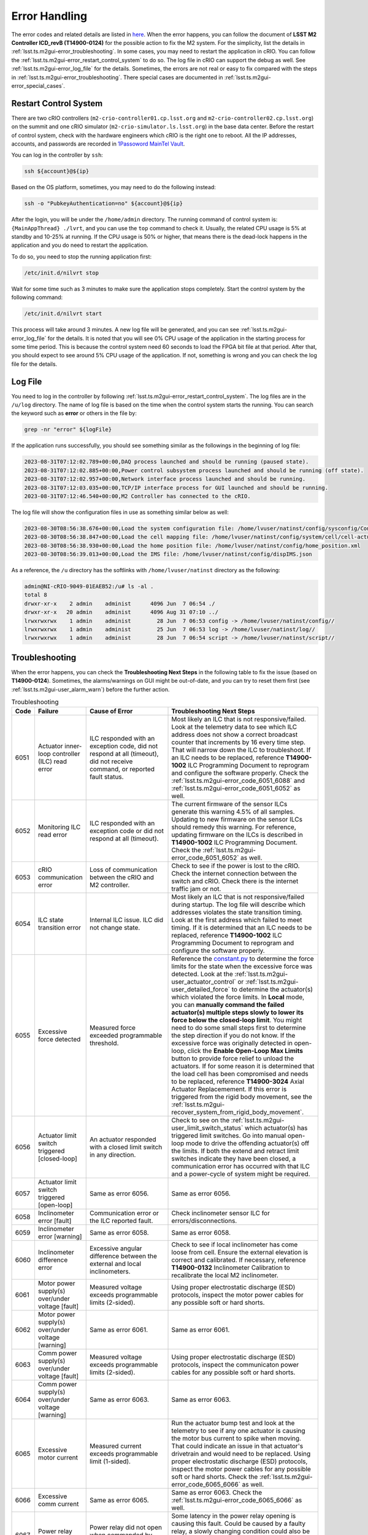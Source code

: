 .. _Error_Handling:

################
Error Handling
################

The error codes and related details are listed in `here <https://github.com/lsst-ts/ts_config_mttcs/blob/develop/MTM2/v2/error_code.tsv>`_.
When the error happens, you can follow the document of **LSST M2 Controller ICD_revB (T14900-0124)** for the possible action to fix the M2 system.
For the simplicity, list the details in :ref:`lsst.ts.m2gui-error_troubleshooting`.
In some cases, you may need to restart the application in cRIO.
You can follow the :ref:`lsst.ts.m2gui-error_restart_control_system` to do so.
The log file in cRIO can support the debug as well.
See :ref:`lsst.ts.m2gui-error_log_file` for the details.
Sometimes, the errors are not real or easy to fix compared with the steps in :ref:`lsst.ts.m2gui-error_troubleshooting`.
There special cases are documented in :ref:`lsst.ts.m2gui-error_special_cases`.

.. _lsst.ts.m2gui-error_restart_control_system:

Restart Control System
======================

There are two cRIO controllers (``m2-crio-controller01.cp.lsst.org`` and ``m2-crio-controller02.cp.lsst.org``) on the summit and one cRIO simulator (``m2-crio-simulator.ls.lsst.org``) in the base data center.
Before the restart of control system, check with the hardware engineers which cRIO is the right one to reboot.
All the IP addresses, accounts, and passwords are recorded in `1Passoword MainTel Vault <https://lsstit.1password.com/signin>`_.

You can log in the controller by ``ssh``:

.. code:: bash

    ssh ${account}@${ip}

Based on the OS platform, sometimes, you may need to do the following instead:

.. code:: bash

    ssh -o "PubkeyAuthentication=no" ${account}@${ip}

After the login, you will be under the ``/home/admin`` directory.
The running command of control system is: ``{MainAppThread} ./lvrt``, and you can use the ``top`` command to check it.
Usually, the related CPU usage is 5% at standby and 10-25% at running.
If the CPU usage is 50% or higher, that means there is the dead-lock happens in the application and you do need to restart the application.

To do so, you need to stop the running application first:

.. code:: bash

    /etc/init.d/nilvrt stop

Wait for some time such as 3 minutes to make sure the application stops completely.
Start the control system by the following command:

.. code:: bash

    /etc/init.d/nilvrt start

This process will take around 3 minutes.
A new log file will be generated, and you can see :ref:`lsst.ts.m2gui-error_log_file` for the details.
It is noted that you will see 0% CPU usage of the application in the starting process for some time period.
This is because the control system need 60 seconds to load the FPGA bit file at that period.
After that, you should expect to see around 5% CPU usage of the application.
If not, something is wrong and you can check the log file for the details.

.. _lsst.ts.m2gui-error_log_file:

Log File
========

You need to log in the controller by following :ref:`lsst.ts.m2gui-error_restart_control_system`.
The log files are in the ``/u/log`` directory.
The name of log file is based on the time when the control system starts the running.
You can search the keyword such as **error** or others in the file by:

.. code:: bash

    grep -nr "error" ${logFile}

If the application runs successfully, you should see something similar as the followings in the beginning of log file:

.. code::

    2023-08-31T07:12:02.789+00:00,DAQ process launched and should be running (paused state).
    2023-08-31T07:12:02.885+00:00,Power control subsystem process launched and should be running (off state).
    2023-08-31T07:12:02.957+00:00,Network interface process launched and should be running.
    2023-08-31T07:12:03.035+00:00,TCP/IP interface process for GUI launched and should be running.
    2023-08-31T07:12:46.540+00:00,M2 Controller has connected to the cRIO.

The log file will show the configuration files in use as something similar below as well:

.. code::

    2023-08-30T08:56:38.676+00:00,Load the system configuration file: /home/lvuser/natinst/config/sysconfig/Configurable_File_Description_20180831T092556_surrogate_handling.csv
    2023-08-30T08:56:38.847+00:00,Load the cell mapping file: /home/lvuser/natinst/config/system/cell/cell-actuator_mapping_file.xml
    2023-08-30T08:56:38.930+00:00,Load the home position file: /home/lvuser/natinst/config/home_position.xml
    2023-08-30T08:56:39.013+00:00,Load the IMS file: /home/lvuser/natinst/config/dispIMS.json

As a reference, the ``/u`` directory has the softlinks with ``/home/lvuser/natinst`` directory as the following:

.. code::

    admin@NI-cRIO-9049-01EAEB52:/u# ls -al .
    total 8
    drwxr-xr-x    2 admin    administ      4096 Jun  7 06:54 ./
    drwxr-xr-x   20 admin    administ      4096 Aug 31 07:10 ../
    lrwxrwxrwx    1 admin    administ        28 Jun  7 06:53 config -> /home/lvuser/natinst/config//
    lrwxrwxrwx    1 admin    administ        25 Jun  7 06:53 log -> /home/lvuser/natinst/log//
    lrwxrwxrwx    1 admin    administ        28 Jun  7 06:54 script -> /home/lvuser/natinst/script//

.. _lsst.ts.m2gui-error_troubleshooting:

Troubleshooting
================

When the error happens, you can check the **Troubleshooting Next Steps** in the following table to fix the issue (based on **T14900-0124**).
Sometimes, the alarms/warnings on GUI might be out-of-date, and you can try to reset them first (see :ref:`lsst.ts.m2gui-user_alarm_warn`) before the further action.

.. list-table:: Troubleshooting
   :widths: 10 40 70 120
   :header-rows: 1

   * - Code
     - Failure
     - Cause of Error
     - Troubleshooting Next Steps
   * - 6051
     - Actuator inner-loop controller (ILC) read error
     - ILC responded with an exception code, did not respond at all (timeout), did not receive command, or reported fault status.
     - Most likely an ILC that is not responsive/failed. Look at the telemetry data to see which ILC address does not show a correct broadcast counter that increments by 16 every time step. That will narrow down the ILC to troubleshoot. If an ILC needs to be replaced, reference **T14900-1002** ILC Programming Document to reprogram and configure the software properly. Check the :ref:`lsst.ts.m2gui-error_code_6051_6088` and :ref:`lsst.ts.m2gui-error_code_6051_6052` as well.
   * - 6052
     - Monitoring ILC read error
     - ILC responded with an exception code or did not respond at all (timeout).
     - The current firmware of the sensor ILCs generate this warning 4.5% of all samples. Updating to new firmware on the sensor ILCs should remedy this warning. For reference, updating firmware on the ILCs is described in **T14900-1002** ILC Programming Document. Check the :ref:`lsst.ts.m2gui-error_code_6051_6052` as well.
   * - 6053
     - cRIO communication error
     - Loss of communication between the cRIO and M2 controller.
     - Check to see if the power is lost to the cRIO. Check the internet connection between the switch and cRIO. Check there is the internet traffic jam or not.
   * - 6054
     - ILC state transition error
     - Internal ILC issue. ILC did not change state.
     - Most likely an ILC that is not responsive/failed during startup. The log file will describe which addresses violates the state transition timing. Look at the first address which failed to meet timing. If it is determined that an ILC needs to be replaced, reference **T14900-1002** ILC Programming Document to reprogram and configure the software properly.
   * - 6055
     - Excessive force detected
     - Measured force exceeded programmable threshold.
     - Reference the `constant.py <https://github.com/lsst-ts/ts_m2com/blob/develop/python/lsst/ts/m2com/constant.py>`_ to determine the force limits for the state when the excessive force was detected. Look at the :ref:`lsst.ts.m2gui-user_actuator_control` or :ref:`lsst.ts.m2gui-user_detailed_force` to determine the actuator(s) which violated the force limits. In **Local** mode, you can **manually command the failed actuator(s) multiple steps slowly to lower its force below the closed-loop limit**. You might need to do some small steps first to determine the step direction if you do not know. If the excessive force was originally detected in open-loop, click the **Enable Open-Loop Max Limits** button to provide force relief to unload the actuators. If for some reason it is determined that the load cell has been compromised and needs to be replaced, reference **T14900-3024** Axial Actuator Replacemement. If this error is triggered from the rigid body movement, see the :ref:`lsst.ts.m2gui-recover_system_from_rigid_body_movement`.
   * - 6056
     - Actuator limit switch triggered [closed-loop]
     - An actuator responded with a closed limit switch in any direction.
     - Check to see on the :ref:`lsst.ts.m2gui-user_limit_switch_status` which actuator(s) has triggered limit switches. Go into manual open-loop mode to drive the offending actuator(s) off the limits. If both the extend and retract limit switches indicate they have been closed, a communication error has occurred with that ILC and a power-cycle of system might be required.
   * - 6057
     - Actuator limit switch triggered [open-loop]
     - Same as error 6056.
     - Same as error 6056.
   * - 6058
     - Inclinometer error [fault]
     - Communication error or the ILC reported fault.
     - Check inclinometer sensor ILC for errors/disconnections.
   * - 6059
     - Inclinometer error [warning]
     - Same as error 6058.
     - Same as error 6058.
   * - 6060
     - Inclinometer difference error
     - Excessive angular difference between the external and local inclinometers.
     - Check to see if local inclinometer has come loose from cell. Ensure the external elevation is correct and calibrated. If necessary, reference **T14900-0132** Inclinometer Calibration to recalibrate the local M2 inclinometer.
   * - 6061
     - Motor power supply(s) over/under voltage [fault]
     - Measured voltage exceeds programmable limits (2-sided).
     - Using proper electrostatic discharge (ESD) protocols, inspect the motor power cables for any possible soft or hard shorts.
   * - 6062
     - Motor power supply(s) over/under voltage [warning]
     - Same as error 6061.
     - Same as error 6061.
   * - 6063
     - Comm power supply(s) over/under voltage [fault]
     - Measured voltage exceeds programmable limits (2-sided).
     - Using proper electrostatic discharge (ESD) protocols, inspect the communicaton power cables for any possible soft or hard shorts.
   * - 6064
     - Comm power supply(s) over/under voltage [warning]
     - Same as error 6063.
     - Same as error 6063.
   * - 6065
     - Excessive motor current
     - Measured current exceeds programmable limit (1-sided).
     - Run the actuator bump test and look at the telemetry to see if any one actuator is causing the motor bus current to spike when moving. That could indicate an issue in that actuator's drivetrain and would need to be replaced. Using proper electrostatic discharge (ESD) protocols, inspect the motor power cables for any possible soft or hard shorts. Check the :ref:`lsst.ts.m2gui-error_code_6065_6066` as well.
   * - 6066
     - Excessive comm current
     - Same as error 6065.
     - Same as error 6063. Check the :ref:`lsst.ts.m2gui-error_code_6065_6066` as well.
   * - 6067
     - Power relay opening fault
     - Power relay did not open when commanded by software.
     - Some latency in the power relay opening is causing this fault. Could be caused by a faulty relay, a slowly changing condition could also be slowing down the opening of the relays. If necessary, the power relay opening threshold can be increased in software.
   * - 6068
     - Power supply health fault
     - Binary outputs signal power supply health fault.
     - Binary signal that indicates the self-health monitoring within the power supplies have detected an issue. Repair or replace the offending power supply.
   * - 6069
     - Multi-breaker trip on same comm power feed
     - Breaker feedback showed two or more breaker trips.
     - Same as error 6063.
   * - 6070
     - Multi-breaker trip on same motor power feed
     - Same as error 6069.
     - Same as error 6061.
   * - 6071
     - Single breaker trip
     - Breaker feedback showed single breaker trip.
     - Same as errors 6061 and 6063.
   * - 6072
     - Power supply load sharing error
     - Based on binary output from redundancy module.
     - Could be caused by a bad power supply redundancy module or an actual mismatch in power supply load sharing. If the power supplies are not contributing equal loading, it may also be possible that the power supply health fault could be seen (error 6068). In either case, try replacing the redundancy module or using different power supplies.
   * - 6073
     - cRIO 50 msec cycle time monitor [fault]
     - Measured loop time exceeded 50 ms for three consecutive cycles.
     - Look for additional processes that could be costing computation time on the cRIO.
   * - 6074
     - cRIO 50 msec cycle time monitor [Warning]
     - Measured loop time exceeded 50 ms for one cycle.
     - Look for additional processes that could be costing computation time on the cRIO.
   * - 6075
     - Excessive cell temperature differential
     - Intake-exhaust temperature diff exceeds programmable threshold.
     - Look at the :ref:`lsst.ts.m2gui-user_diagnostics` to see what the intake/exhaust temperatures are reading. Reference the :ref:`lsst.ts.m2gui-user_configuration_view` to see what the temperature threshold is set to. Ensure threshold is set reasonably. Increase threshold if necessary. Otherwise, look for blockage in the exhaust path of the cell assembly.
   * - 6077
     - Configurable parameter file read error
     - The software cannot properly read in the file or something is corrupted with the data read from the file.
     - Check the ``/u/config`` directory to ensure all files are present and not corrupt. Reference **T14900-1005** Configurable File Description Document to find all the necessary files and LUTs.
   * - 6078
     - Displacement sensor out of range
     - Sensor value out of range.
     - Most likely a failure of the displacement sensor. Look in the :ref:`lsst.ts.m2gui-user_utility_view` to determine which displacement sensor is out of range. First inspect the sensor ILC associated with the offending displacement sensor. Ensure wiring is correct. Manually move the failed displacement sensor while monitoring the :ref:`lsst.ts.m2gui-user_utility_view` to determine if any valid readings are received. If not, it could be necessary to replace the displacement sensor or the sensor ILC.
   * - 6079
     - Inclinometer out of range
     - Same as error 6078.
     - Unlikely failure to happen. If an inclinometer sensor ILC had trouble commmunicating, the inclinometer warning/fault would be tripped. This fault is designed to ensure the inclination value received is within range.
   * - 6080
     - Mirror temperature sensor out of range [fault]
     - Same as error 6078.
     - Most likely a failure of the temperature sensor. Look in the :ref:`lsst.ts.m2gui-user_utility_view` to determine which mirror temperature sensor is out of range. First inspect the sensor ILC associated with the out of range sensor. Since the mirror temperature sensors are bonded to the mirror, alternative methods for replacing that signal must be explored.
   * - 6082
     - Airflow temperature sensor out of range
     - Same as error 6078.
     - Most likely a failure of the temperature sensor. Look in the :ref:`lsst.ts.m2gui-user_utility_view` to determine which airflow temperature sensor is out of range. On the cell, inspect that offending airflow temperature sensor and replace if necessary.
   * - 6083
     - Axial actuator encoder out of range
     - Same as error 6078.
     - Most likely a failure of the encoder sensor. Look in the :ref:`lsst.ts.m2gui-user_detailed_force` to find the offending axial actuator. Inspect the wiring of the encoder of that actuator as well as the actuator ILC to ensure proper connects.
   * - 6084
     - Tangent actuator encoder out of range
     - Same as error 6078.
     - Most likely a failure of the encoder sensor. Look in the :ref:`lsst.ts.m2gui-user_detailed_force` to find the offending tangent actuator. Inspect the wiring of the encoder of that actuator as well as the actuator ILC to ensure proper connects.
   * - 6088
     - Tangent load cell fault
     - Tangent load cell calculations violate any of the monitoring conditions.
     - Possible causes: tangent actuator ILC, tangent actuator load cell, tangent actuator ILC wiring, bad inclination signal. If it is determined that a tangent actuator is to be replaced, reference **T14900-3025** Tangent Actuator Replacement. If an ILC needs to be replaced, reference **T14900-1002** ILC Programming Document. Check the :ref:`lsst.ts.m2gui-error_code_6051_6088` as well. If this error is triggered from the rigid body movement, see the :ref:`lsst.ts.m2gui-recover_system_from_rigid_body_movement`.

.. _lsst.ts.m2gui-error_special_cases:

Special cases
==============

The special cases of error handling are listed below.

.. _lsst.ts.m2gui-error_connection_timeout:

Connection Timeout
-------------------

If you have the connection timeout, you can try to ``ping`` the controller first by:

.. code:: bash

    ping ${ip}

The next step is to check the commandable SAL component (CSC) has the connection with the controller or not.
Before the fix of `DM-37422 <https://jira.lsstcorp.org/browse/DM-37422>`_, you can only have one client (GUI or CSC) to the controller.
If the CPU usage of application has 50% or higher, this will block the connection and you can follow :ref:`lsst.ts.m2gui-error_restart_control_system` to fix it.

In addition, if there is no enough disk space in controller, it will block the connection as well.
Although there is the ``crontab`` job in controller to clean the log files regularly, it would be worthful for you to check the files and related sizes in the ``/u/log`` directory in controller.
If none of above is the reason, you could always try to restart the application as the final solution.

.. _lsst.ts.m2gui-error_code_6051_6088:

Code 6051 and 6088
-------------------

These two error codes might not be real and you could try the followings first:

1. Restart the control system (see :ref:`lsst.ts.m2gui-error_restart_control_system`).
2. Power-cycle the whole M2 system (see :ref:`lsst.ts.m2gui-error_power_cycle`).

In addition, they might happen when you have the inconsistent elevation angle and look-up table (LUT) calculation.
For example, if the following actions are executed:

1. Put the system into the closed-loop control at 20 degree elevation angle.
2. Turn off the force balance system by transition to the open-loop control, **Standby/Diagnostic** state, shutdown the system, or something similar.
3. Move the M2 to another elevation angle such as 30 degree by the cart or telescope mount assembly (TMA).

Most likely, when you try to transition to the **Enabled** state or closed-loop control, you will get the error codes of 6051 or 6088 immediately.
When this happens, you just need to move the M2 back to the original elevation angle (20 degree in this example), and you should be able to enable the system again.
If you forget the original elevation angle, you may need to check the engineering facility database (EFD), try-and-error, or calculate the possible elevation angle based on the measured forces at that moment.

.. _lsst.ts.m2gui-error_code_6051_6052:

Code 6051 and 6052
-------------------

These two error codes might not be real and you could try the followings first:

1. Power-cycle the M2 system by following :ref:`lsst.ts.m2gui-error_power_cycle`.
2. Make sure the control system is running by following :ref:`lsst.ts.m2gui-error_restart_control_system` and :ref:`lsst.ts.m2gui-error_log_file`.
3. Release the interlock signal by following :ref:`lsst.ts.m2gui-error_reset_m2_interlock_signal`.

.. _lsst.ts.m2gui-error_code_6065_6066:

Code 6065 and 6066
-------------------

These two error codes might not be real because the related judgement in controller is based on the power thresholds in the configuration file:

1. 24V Accuracy Warning
2. 24V Accuracy Fault
3. Current Threshold

The first step to debug is to check the thresholds in configuration make sense or not.
If they are, you may need to check the power supplies in hardware.

The power to the motors and ILCs (for telemetry) goes from the cabinet to the M2 cell using 3 cables.
The 78 actuators are grouped by 3 cables (or zones) and every cable powers the motors and ILCs to 26 actuators.
If the error was **Excessive Comm Current (code 6066)**, this means the telemetry was consuming more than expected.
If one actuator was failing, it would imply the overcurrent would be seen on only one cable.
Therefore, if you test one cable (or zone) at one time, you should be able to identify which group of actuators might have the power issue.
But if the error kept the same for all 3 zones, it would imply a failure in every one of 3 zones, which was highly unlikely to be the case, and you might need to check something else that might result in these errors.

.. _lsst.ts.m2gui-recover_system_from_rigid_body_movement:

Recover the System from the Rigid Body Movement
===============================================

The available range of rigid body momement is restricted to the assembly and it would induce the error codes: 6055 and 6088 if the movement is big.
Actually, in the normal telescope survey, the M2 should stay at the origin with the minimum stress.
However, in some cases, we would need to adjust the mirror's position and this might trigger the error to transition the system to leave the closed-loop control to protect the mirror.

If the error code is 6055, you can check the :ref:`lsst.ts.m2gui-user_detailed_force` to see which actuator has the force higher than the threshold of closed-loop control.
Usually, the axial actuator is related to the z-direction and the tangent link is related to the x- and y-direction.
Once the actuator is identified, you can move it in steps to have the force lower than the threshold of closed-loop control, and then, put the system into the closed-loop control to recover the system.
It is noted that the single actuator movement will increase the stress of the system.
Therefore, the actuator's force should not differ from the threshold too much before transitioning to the closed-loop control.
Otherwise, the system might be damaged from the high stress (see the :ref:`lsst.ts.m2gui-user_diagnostics` for the 4 fault conditions of tangent load cell).

If the error code is 6088, it might be easier to bypass this error code first, and move the system back to the origin directly to minimize the moment in the movement.
See :ref:`lsst.ts.m2gui-user_alarm_warn` for the details.
But the action to bypass the error code might break the system totally.
Therefore, it would be better to check with the maintainers first before bypassing the error code.

.. _lsst.ts.m2gui-error_power_cycle:

Power-Cycle
===========

If the M2 is on the TMA, you might need to use the internet interface of general power distribution unit (PDU) to power-cycle it.
Before the power-cycle, you should check with the hardware or system engineers first.
The internet interface of PDU is `tea_pdu <https://tea-pdu01.cp.lsst.org/>`_ and the related credential is in `1Passoword MainTel Vault <https://lsstit.1password.com/signin>`_.
You can only reach this interface when you are under the control network, and the VPN can not reach it directly.
You can power off followed by powering on the M2 cabinet (wait >30 seconds in between) in the following widget:

.. figure:: ../screenshot/pdu_m2.png
  :width: 550

  Power-cycle the M2 on the general PDU.

Otherwise, if the M2 is on the level 3, it should be straigt-forward to unplug and replug the power cable (wait >30 seconds in between).

.. _lsst.ts.m2gui-error_reset_m2_interlock_signal:

Reset the M2 Interlock Signal
=============================

To reset the M2 interlock signal, if the M2 is on the TMA, you might need to push the **RESET** blue button of the **M2 ACTUATOR** tab on the global interlock system (GIS) cabinet at the level 2 as the following:

.. figure:: ../screenshot/gis_reset.jpg
  :width: 250

  Reset the M2 GIS.

After having pressed the **RESET** button, wait 2 minutes before restoring the system with the M2 Python GUI.

Otherwise, if the M2 is on the level 3, usually, press and release the e-stop button would be enough.
